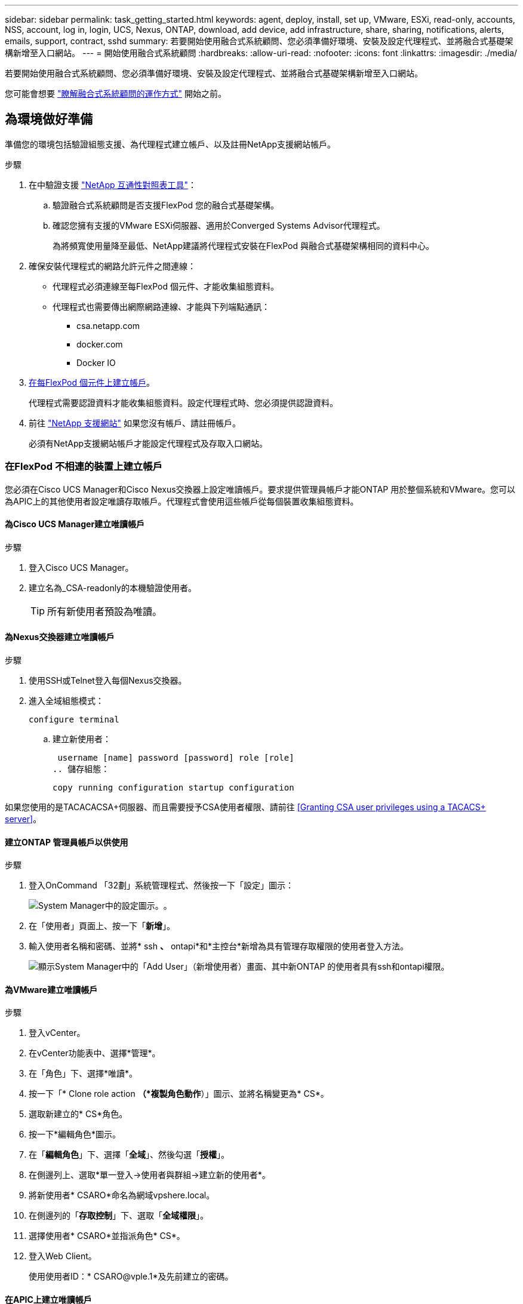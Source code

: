 ---
sidebar: sidebar 
permalink: task_getting_started.html 
keywords: agent, deploy, install, set up, VMware, ESXi, read-only, accounts, NSS, account, log in, login, UCS, Nexus, ONTAP, download, add device, add infrastructure, share, sharing, notifications, alerts, emails, support, contract, sshd 
summary: 若要開始使用融合式系統顧問、您必須準備好環境、安裝及設定代理程式、並將融合式基礎架構新增至入口網站。 
---
= 開始使用融合式系統顧問
:hardbreaks:
:allow-uri-read: 
:nofooter: 
:icons: font
:linkattrs: 
:imagesdir: ./media/


[role="lead"]
若要開始使用融合式系統顧問、您必須準備好環境、安裝及設定代理程式、並將融合式基礎架構新增至入口網站。

您可能會想要 link:concept_architecture.html["瞭解融合式系統顧問的運作方式"] 開始之前。



== 為環境做好準備

準備您的環境包括驗證組態支援、為代理程式建立帳戶、以及註冊NetApp支援網站帳戶。

.步驟
. 在中驗證支援 http://mysupport.netapp.com/matrix["NetApp 互通性對照表工具"^]：
+
.. 驗證融合式系統顧問是否支援FlexPod 您的融合式基礎架構。
.. 確認您擁有支援的VMware ESXi伺服器、適用於Converged Systems Advisor代理程式。
+
為將頻寬使用量降至最低、NetApp建議將代理程式安裝在FlexPod 與融合式基礎架構相同的資料中心。



. 確保安裝代理程式的網路允許元件之間連線：
+
** 代理程式必須連線至每FlexPod 個元件、才能收集組態資料。
** 代理程式也需要傳出網際網路連線、才能與下列端點通訊：
+
*** csa.netapp.com
*** docker.com
*** Docker IO




. <<Creating accounts on FlexPod devices,在每FlexPod 個元件上建立帳戶>>。
+
代理程式需要認證資料才能收集組態資料。設定代理程式時、您必須提供認證資料。

. 前往 https://mysupport.netapp.com["NetApp 支援網站"^] 如果您沒有帳戶、請註冊帳戶。
+
必須有NetApp支援網站帳戶才能設定代理程式及存取入口網站。





=== 在FlexPod 不相連的裝置上建立帳戶

您必須在Cisco UCS Manager和Cisco Nexus交換器上設定唯讀帳戶。要求提供管理員帳戶才能ONTAP 用於整個系統和VMware。您可以為APIC上的其他使用者設定唯讀存取帳戶。代理程式會使用這些帳戶從每個裝置收集組態資料。



==== 為Cisco UCS Manager建立唯讀帳戶

.步驟
. 登入Cisco UCS Manager。
. 建立名為_CSA-readonly的本機驗證使用者。
+

TIP: 所有新使用者預設為唯讀。





==== 為Nexus交換器建立唯讀帳戶

.步驟
. 使用SSH或Telnet登入每個Nexus交換器。
. 進入全域組態模式：
+
 configure terminal
+
.. 建立新使用者：
+
 username [name] password [password] role [role]
.. 儲存組態：
+
 copy running configuration startup configuration




如果您使用的是TACACACSA+伺服器、而且需要授予CSA使用者權限、請前往 <<Granting CSA user privileges using a TACACS+ server>>。



==== 建立ONTAP 管理員帳戶以供使用

.步驟
. 登入OnCommand 「32劃」系統管理程式、然後按一下「設定」圖示：
+
image:screenshot_system_manager_settings.gif["System Manager中的設定圖示。"]。

. 在「使用者」頁面上、按一下「*新增*」。
. 輸入使用者名稱和密碼、並將* ssh *、* ontapi*和*主控台*新增為具有管理存取權限的使用者登入方法。
+
image:screenshot_system_manager_add_user.gif["顯示System Manager中的「Add User」（新增使用者）畫面、其中新ONTAP 的使用者具有ssh和ontapi權限。"]





==== 為VMware建立唯讀帳戶

.步驟
. 登入vCenter。
. 在vCenter功能表中、選擇*管理*。
. 在「角色」下、選擇*唯讀*。
. 按一下「* Clone role action *（*複製角色動作*）」圖示、並將名稱變更為* CS*。
. 選取新建立的* CS*角色。
. 按一下*編輯角色*圖示。
. 在「*編輯角色*」下、選擇「*全域*」、然後勾選「*授權*」。
. 在側邊列上、選取*單一登入->使用者與群組->建立新的使用者*。
. 將新使用者* CSARO*命名為網域vpshere.local。
. 在側邊列的「*存取控制*」下、選取「*全域權限*」。
. 選擇使用者* CSARO*並指派角色* CS*。
. 登入Web Client。
+
使用使用者ID：* CSARO@vple.1*及先前建立的密碼。





==== 在APIC上建立唯讀帳戶

.步驟
. 按一下*管理*。
. 按一下「*建立新的本機使用者*」。
. 在*使用者識別*下、輸入使用者資訊。
. 在「*安全性*」下、選取「所有安全性網域選項」。
. 如有需要、請按一下「*+*」以新增使用者憑證和SSH金鑰。
. 單擊 * 下一步 * 。
. 按一下「*+*」以新增網域的角色。
. 從下拉式功能表中選取*角色名稱*。
. 選擇*讀取*作為*角色權限類型*。
. 單擊*完成*。




== 部署代理程式

您必須在VMware ESXi伺服器上部署整合式系統顧問代理程式。代理程式會收集FlexPod 有關您的融合式基礎架構中每個裝置的組態資料、並將這些資料傳送至Converged Systems Advisor入口網站。

.步驟
. <<Downloading and installing the agent,下載並安裝代理程式>>
. <<Setting up networking for the agent,為代理程式設定網路>>
. <<Installing an SSL certificate on the agent,如有需要、請在代理程式上安裝SSL憑證>>
. <<Configuring the agent to discover your FlexPod infrastructure,設定代理程式以探索FlexPod 您的資訊基礎架構>>




=== 下載並安裝代理程式

您必須在VMware ESXi伺服器上部署整合式系統顧問代理程式。

若要將頻寬使用量降至最低、您應將代理程式安裝在與FlexPod 此VMware ESXi組態位於相同資料中心的VMware ESXi伺服器上。代理程式必須連線至FlexPod 每個支援元件和網際網路、才能使用HTTPS連接埠443將組態資料傳送至Converged Systems Advisor入口網站。

代理程式是以開放式虛擬化格式（OVF）範本部署為VMware vSphere虛擬機器。此範本是以Debian為基礎、具有1個vCPU和2 GB的RAM（多FlexPod 個或更大的版本可能需要更多的RAM）。

.步驟
. 下載代理程式：
+
.. 登入 https://csa.netapp.com/["融合式系統顧問入口網站"^]。
.. 按一下*下載代理程式*。


. 在VMware ESXi伺服器上部署OVF範本、以安裝代理程式。
+
在某些版本的VMware上、您可能會在部署OVF範本時收到警告。虛擬機器是在最新版本的vCenter上開發、舊版的硬體相容性可能導致警告。您應該先檢閱組態選項、再確認警告、然後繼續安裝。





=== 為代理程式設定網路

您必須確保已在代理虛擬機器上正確設定網路、以便在代理程式與FlexPod 物件裝置之間、以及代理程式與數個網際網路端點之間進行通訊。請注意、虛擬機器上的網路堆疊會停用、直到系統初始化為止。

.步驟
. 確保傳出網際網路連線可存取下列端點：
+
** csa.netapp.com
** docker.com
** Docker IO


. 使用VMware vSphere用戶端登入代理程式的虛擬機器主控台。
+
預設使用者名稱為「CSA」、預設密碼為「NetApp」。

+

TIP: 為了安全起見、SSHD預設為停用。

. 出現提示時、請變更預設密碼並記下密碼、因為密碼無法還原。
+
變更密碼後、系統會重新開機並啟動代理程式軟體。

. 如果子網路中沒有DHCP、請使用標準的Debian工具來設定靜態IP位址和DNS設定、然後重新啟動代理程式。
+
link:task_setting_static_ip.html["請按一下此處以取得詳細指示"]。

+
Debian虛擬機器的網路組態預設為DHCP。安裝了Network Manager、並提供一個文字使用者介面、您可以從命令nmtui啟動（請參閱 https://manpages.debian.org/stretch/network-manager/nmtui.1.en.html["手冊頁"^] 如需詳細資訊）。

+
如需網路的其他協助、請參閱 https://wiki.debian.org/NetworkConfiguration["在Debian維客上的網路組態頁面"^]。

. 如果您的安全原則規定、代理程式必須位於一個網路上、才能與FlexPod VMware裝置和另一個網路通訊、以便與網際網路通訊、請在vCenter中新增第二個網路介面、並設定正確的VLAN和IP位址。
. 如果網際網路存取需要Proxy伺服器、請執行下列命令：
+
「Udo CS_Set_Proxy」

+
命令會產生兩個提示字元、並顯示Proxy項目所需的格式。第一個提示字元可讓您指定HTTP Proxy、第二個提示字元則可讓您指定HTTPS Proxy。

+
以下是HTTP Proxy的提示：

+
image:screenshot_http_proxy.gif["顯示HTTP Proxy提示字元的快照。"]

. 網路啟動後、請等待約5分鐘、讓系統更新並啟動。
+
代理程式運作時、主控台會顯示廣播訊息。

. 從代理程式執行下列CLI命令來驗證連線能力：
+
 curl -k https://www.netapp.com/us/index.aspx
+
如果命令失敗、請驗證DNS設定。代理程式虛擬機器必須具備有效的DNS組態、而且能夠連絡csa.netapp.com。





=== 在代理程式上安裝SSL憑證

當虛擬機器初次開機時、代理程式會建立自我簽署的憑證。必要時、您可以刪除該憑證並使用自己的SSL憑證。

融合式系統顧問支援下列項目：

* 任何與OpenSSL 1.0.1版或更新版本相容的密碼
* TLS 1.1與TLS 1.2


.步驟
. 登入代理程式的虛擬機器主控台。
. 瀏覽至：/opt/ca/certs
. 刪除代理程式所建立的自我簽署憑證。
. 貼上您的SSL憑證。
. 重新啟動虛擬機器。




=== 設定代理程式以探索FlexPod 您的資訊基礎架構

您必須將代理程式設定為從FlexPod 您的融合式基礎架構中的每個裝置收集組態資料。

.步驟
. 開啟網頁瀏覽器、然後輸入代理虛擬機器的IP位址。
. 輸入NetApp Support Site帳戶的使用者名稱和密碼、即可登入代理程式。
. 新增FlexPod 您希望代理程式探索的元件。
+
您有兩種選擇：

+
.. 按一下*「Add a devices*（新增裝置*）」、逐FlexPod 一輸入有關您的各種不完整功能的詳細資料。
.. 按一下*匯入裝置*以填寫並上傳內含所有裝置詳細資料的CSV範本。
+
請注意下列事項：

+
*** 使用者名稱和密碼應適用於您先前為裝置建立的帳戶。
*** 如果UCS環境已設定LDAP使用者管理、則必須在使用者名稱之前新增使用者的網域。例如：local\CSA唯讀






表格中的FlexPod 每個裝置都應顯示勾選標記。

image:screenshot_agent_configuration.gif["在「Status（狀態）」欄中以綠色勾號顯示每個所需的裝置。"]



== 將基礎架構新增至入口網站

設定代理程式之後、它會將每FlexPod 個功能相關的資訊傳送到Converged Systems Advisor入口網站。您現在必須選取入口網站中的每個元件、以建立整個可監控的基礎架構。

.步驟
. 在中 https://csa.netapp.com/["融合式系統顧問入口網站"^]，單擊* Add Infrastructure*（添加基礎架構）。
. 完成新增基礎架構的步驟：
+
.. 輸入基礎架構的基本詳細資料。
+
如果您要新增Cisco ACI基礎架構、請在詢問FlexPod 您是否使用Cisco UCS Manager時輸入* yes *、並在詢問FlexPod 您所用的網路組態類型時、以ACI模式*輸入* Nexus交換器。

.. 選取FlexPod 屬於「樣」組態的每個裝置。
+

TIP: 當您選取裝置時、「資格」欄會顯示*「合格*」或*「不合格*」。如果裝置被其他代理程式發現、則該裝置不符合資格。

+
選取所有必要元件之後、您應該會在每個裝置類型旁看到綠色勾號。

+
image:screenshot_add_infrastructure_pikesupdate.gif["顯示表格中選取的四個裝置、以及每個裝置的綠色勾號、表示您已選取所有必要元件。"]

.. 新增您的 link:concept_licensing.html["融合式系統顧問序號"] 解除鎖定金鑰功能。
.. 檢閱摘要、接受授權合約條款、然後按一下*「Add Infrastructure*（新增基礎架構*）」。




融合式系統顧問將基礎架構新增至入口網站、開始收集每個裝置的組態資料。等待數分鐘、讓代理程式從裝置收集資訊。



== 與其他使用者共用基礎架構

共享融合式基礎架構可讓其他人登入融合式系統顧問入口網站、以便檢視及監控組態。與您共用基礎架構的人員必須擁有 https://mysupport.netapp.com["NetApp 支援網站"^] 帳戶。

.步驟
. 在Converged Systems Advisor入口網站中、按一下*設定圖示*、然後按一下*使用者*。
+
image:screenshot_settings.gif["顯示設定功能表、其中包含「使用者」頁面的連結。"]

. 從「使用者」表中選取組態。
. 按一下 image:screenshot_share_icon.gif["共用基礎架構的圖示。"] 圖示。
. 在您要提供的使用者角色旁輸入一或多個電子郵件地址。
+
link:reference_user_roles.html["檢視每個角色之間的差異"]。

+

TIP: 您可以在單一欄位中輸入多個電子郵件地址、方法是在第一個電子郵件地址之後按* Enter *。

. 按一下*傳送*。


使用者應收到一封電子郵件、其中包含存取Converged Systems Advisor的指示說明。



== 使用TACACS +伺服器授予CSA使用者權限

如果您使用的是TACACAC2+伺服器、而且需要為交換器授予CSA使用者權限、則必須建立使用者權限群組、並授予群組存取CSA所需的特定設定命令的權限。

下列命令應寫入TACACacs+伺服器的組態檔中。

.步驟
. 輸入下列命令以建立具有唯讀存取權的使用者權限群組：Group=Group_name｛Default service=deny service=exec{priv-lvl=0｝
. 輸入下列命令、以授予CSA所需命令的存取權限： cmd = show｛permit "enie" permit "version " permit "feature " permit "feature-set " permit hardware。*允許「介面」允許「介面」允許「介面收發器」允許「詳細目錄」允許「模組」允許「連接埠通道資料庫」允許「mgmtpeers」允許「license usage」允許「port-channel摘要」允許執行「執行「執行「mgmt-config」允許」允許」允許「mgmt-int」允許「允許」允許」允許執行「mgmt-config允許「允許」允許」允許「允許」允許「允許」允許」允許 「CDP鄰近詳細資料」允許「VLAN」允許「VPC」允許「VPC對等保留」允許「Mac位址表」允許「LACP連接埠通道」允許「原則對應」允許「原則對應系統類型QoS」允許「原則對應系統類型佇列」允許「原則對應系統類型network-QoS」允許「區域集作用中」允許「san連接埠fgc」允許「fgc」資料庫「fgc」允許「 允許「區域集作用中」允許「vSAN」允許「vSAN使用量」允許「vSAN成員資格」｝
. 輸入下列命令、將您的CSA使用者帳戶新增至新建立的群組：user=user_account｛member=group名稱login=file/etc/passwd｝




== 設定通知

如果您擁有Premium授權、Converged Systems Advisor可以FlexPod 透過電子郵件通知、提醒您有關變更您的功能。

.步驟
. 在Converged Systems Advisor入口網站中、按一下*設定圖示*、然後按一下*警示設定*。
. 請檢查您想收到的通知、以瞭解擁有Premium授權的每個融合式基礎架構。
+
每個通知都包含下列資訊：

+
收集失敗:: 當融合式系統顧問無法從融合式基礎架構收集資料時、會發出警示。
離線代理程式:: 當整合式系統顧問代理程式不在線上時發出警示。
每日警示摘要:: 提醒您前一天發生的規則失敗。


. 按一下「 * 儲存 * 」。


現在、融合式系統顧問會將電子郵件通知傳送給與融合式基礎架構相關的使用者。

